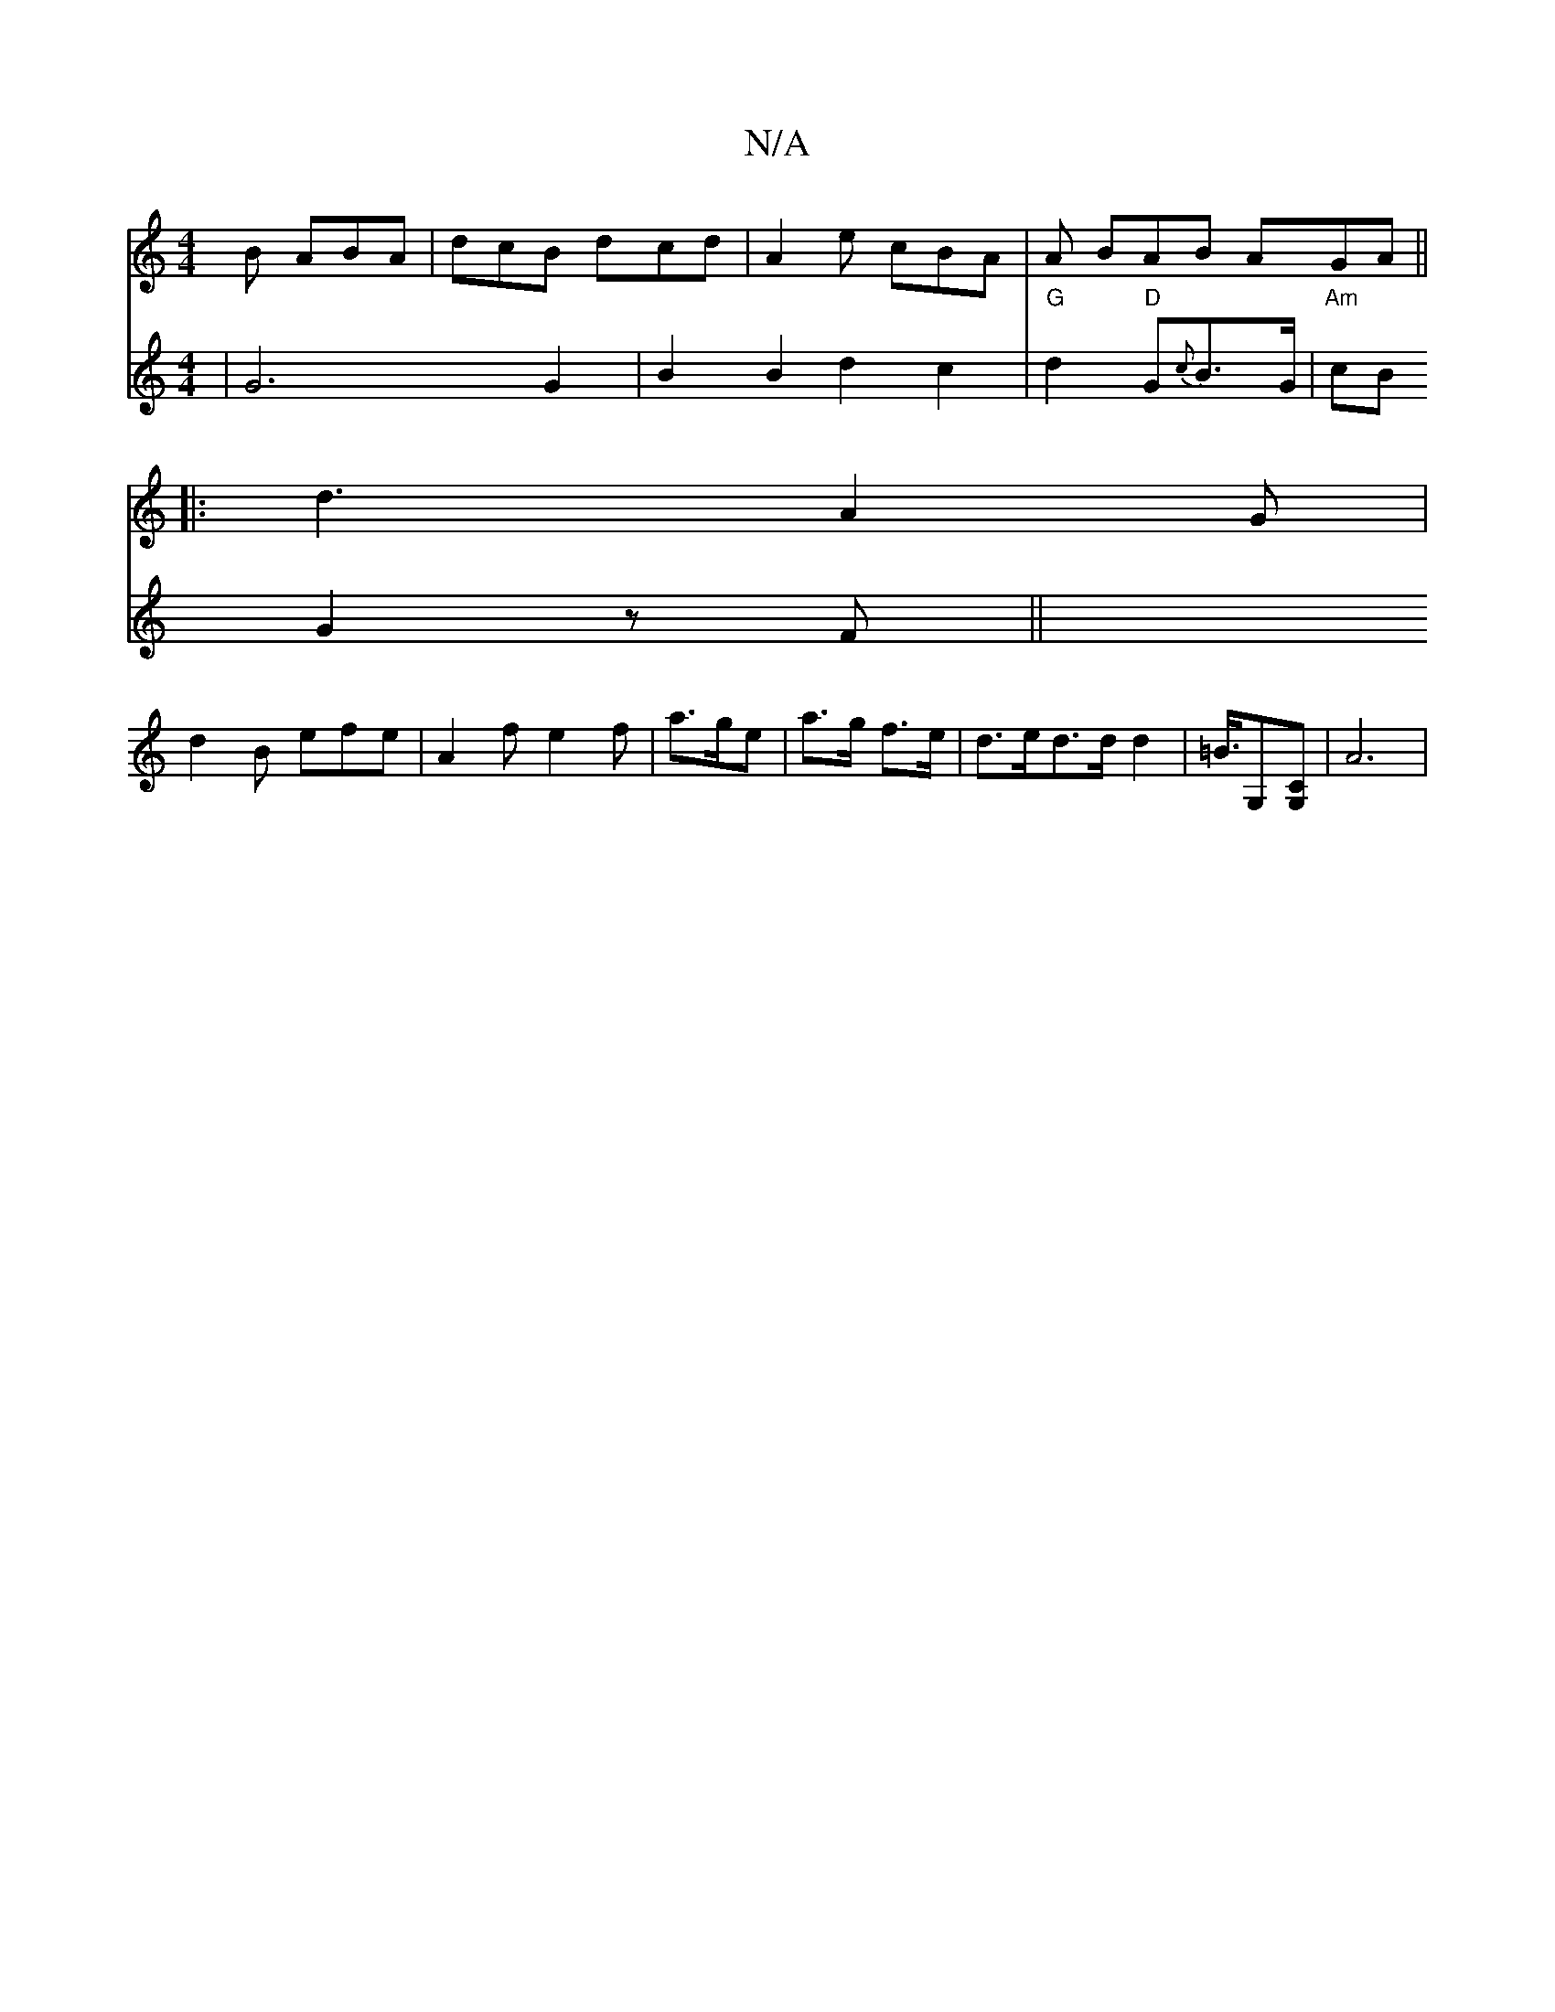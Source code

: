 X:1
T:N/A
M:4/4
R:N/A
K:Cmajor
B ABA | dcB dcd | A2 e cBA | A BAB AGA||
|: d3 A2G |
d2 B efe | A2 f e2f | a>ge| a>g f>e | d>ed>d d2 | =B/2>[G,2][G,C] |A6|
V: AFG[G2G2] | G6 G2 | B2 B2 d2 c2 | "G" d2 "D" G{c}B>G|
"Am"cB G2 zF ||
"Bm